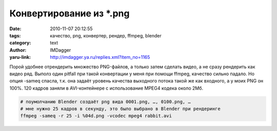Конвертирование из \*.png
=========================
:date: 2010-11-07 20:12:55
:tags: качество, png, конвертер, рендер, ffmpeg, blender
:category: text
:author: IMDagger
:yaru-link: http://imdagger.ya.ru/replies.xml?item_no=1165

Порой удобнее отрендерить множество PNG-файлов, а только затем
сделать видео, а не сразу рендерить как видео ряд. Выполз один pitfall
при такой конвертации у меня при помощи ffmpeg, качество сильно падало.
Но опция -sameq спасла, т.к. она задаёт уровень качества выходного
потока такой же как входного, а у моих PNG он 100%. 120 кадров заняли в
AVI-контейнере с использование MPEG4 кодека около 2Мб.

.. code-block:: sh

   # поумолчанию Blender создаёт png вида 0001.png, …, 0100.png, …
   # мне нужно 25 кадров в секунду, это было выбрано в Blender при рендеринге
   ffmpeg -sameq -r 25 -i %04d.png -vcodec mpeg4 rabbit.avi
